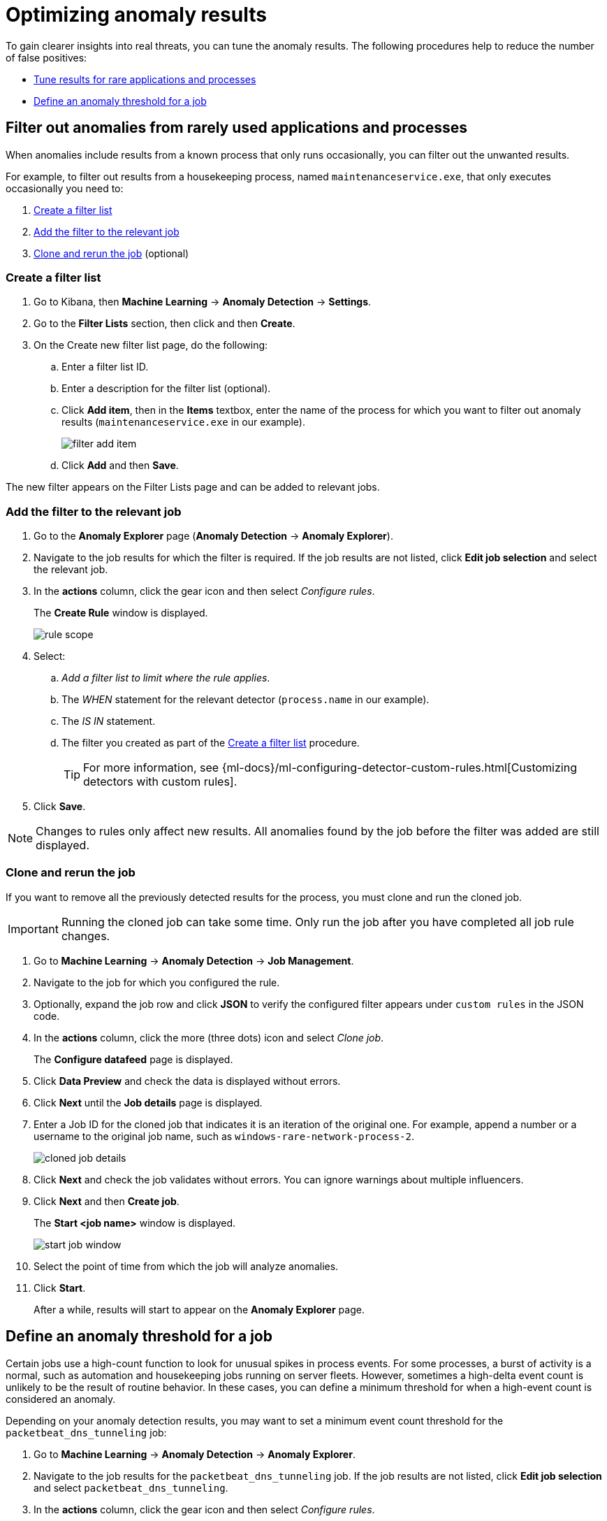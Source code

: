[[tuning-anomaly-results]]
= Optimizing anomaly results

To gain clearer insights into real threats, you can tune the anomaly results. The following procedures help to reduce the number of false positives: 

* <<rarely-used-processes, Tune results for rare applications and processes>>
* <<define-rule-threshold>>

[float]
[[rarely-used-processes]]
== Filter out anomalies from rarely used applications and processes

When anomalies include results from a known process that only runs occasionally,
you can filter out the unwanted results.

For example, to filter out results from a housekeeping process, named
`maintenanceservice.exe`, that only executes occasionally you need to:

. <<create-fiter-list>>
. <<add-job-filter>>
. <<clone-job, Clone and rerun the job>> (optional)

[float]
[[create-fiter-list]]
=== Create a filter list

. Go to Kibana, then *Machine Learning* -> *Anomaly Detection* -> *Settings*.
. Go to the *Filter Lists* section, then click and then *Create*.
. On the Create new filter list page, do the following:
.. Enter a filter list ID.
.. Enter a description for the filter list (optional).
.. Click *Add item*, then in the *Items* textbox, enter the name of the process for which you want to filter out anomaly results (`maintenanceservice.exe` in our example).
+
[role="screenshot"]
image::filter-add-item.png[]
.. Click *Add* and then *Save*.

The new filter appears on the Filter Lists page and can be added to relevant jobs.

[float]
[[add-job-filter]]
=== Add the filter to the relevant job

. Go to the *Anomaly Explorer* page (*Anomaly Detection* -> *Anomaly Explorer*).
. Navigate to the job results for which the filter is required. If the job results
are not listed, click *Edit job selection* and select the relevant job.
. In the *actions* column, click the gear icon and then select _Configure rules_.
+
The *Create Rule* window is displayed.
+
[role="screenshot"]
image::rule-scope.png[]
. Select:
.. _Add a filter list to limit where the rule applies_.
.. The _WHEN_ statement for the relevant detector (`process.name` in our
example).
.. The _IS IN_ statement.
.. The filter you created as part of the <<create-fiter-list>> procedure.
+
TIP: For more information, see
{ml-docs}/ml-configuring-detector-custom-rules.html[Customizing detectors with custom rules].

. Click *Save*.

NOTE: Changes to rules only affect new results. All anomalies found by the job
before the filter was added are still displayed.

[float]
[[clone-job]]
=== Clone and rerun the job

If you want to remove all the previously detected results for the process, you
must clone and run the cloned job.

IMPORTANT: Running the cloned job can take some time. Only run the job after you
have completed all job rule changes.

. Go to *Machine Learning* -> *Anomaly Detection* -> *Job Management*.
. Navigate to the job for which you configured the rule.
. Optionally, expand the job row and click *JSON* to verify the configured filter
appears under `custom rules` in the JSON code.
. In the *actions* column, click the more (three dots) icon and select _Clone job_.
+
The *Configure datafeed* page is displayed.
. Click *Data Preview* and check the data is displayed without errors.
. Click *Next* until the *Job details* page is displayed.
. Enter a Job ID for the cloned job that indicates it is an iteration of the
original one. For example, append a number or a username to the original job
name, such as `windows-rare-network-process-2`.
+
[role="screenshot"]
image::cloned-job-details.png[]
. Click *Next* and check the job validates without errors. You can ignore
warnings about multiple influencers.
. Click *Next* and then *Create job*.
+
The *Start <job name>* window is displayed.
+
[role="screenshot"]
image::start-job-window.png[]
. Select the point of time from which the job will analyze anomalies.
. Click *Start*.
+
After a while, results will start to appear on the *Anomaly Explorer* page.

[float]
[[define-rule-threshold]]
== Define an anomaly threshold for a job

Certain jobs use a high-count function to look for unusual spikes in 
process events. For some processes, a burst of activity is a normal, such as
automation and housekeeping jobs running on server fleets. However, sometimes a
high-delta event count is unlikely to be the result of routine behavior. In
these cases, you can define a minimum threshold for when a high-event count is
considered an anomaly.

Depending on your anomaly detection results, you may want to set a 
minimum event count threshold for the `packetbeat_dns_tunneling` job:


. Go to *Machine Learning* -> *Anomaly Detection* -> *Anomaly Explorer*.
. Navigate to the job results for the `packetbeat_dns_tunneling` job. If the 
job results are not listed, click *Edit job selection* and select 
`packetbeat_dns_tunneling`.
. In the *actions* column, click the gear icon and then select
_Configure rules_.
+
The *Create Rule* window is displayed.
+
[role="screenshot"]
image::ml-rule-threshold.png[]
. Select _Add numeric conditions for when the rule applies_ and the following 
`when` statement:
+
_WHEN actual IS GREATER THAN <X>_
+
Where `<X>` is the threshold above which anomalies are detected.
. Click *Save*.
. To apply the new threshold, rerun the job (*Job Management* -> *Actions* ->
*Start datafeed*).